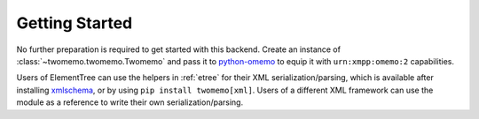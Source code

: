 Getting Started
===============

No further preparation is required to get started with this backend. Create an instance of :class:`~twomemo.twomemo.Twomemo` and pass it to `python-omemo <https://github.com/Syndace/python-omemo>`__ to equip it with ``urn:xmpp:omemo:2`` capabilities.

Users of ElementTree can use the helpers in :ref:`etree` for their XML serialization/parsing, which is available after installing `xmlschema <https://pypi.org/project/xmlschema/>`_, or by using ``pip install twomemo[xml]``. Users of a different XML framework can use the module as a reference to write their own serialization/parsing.
